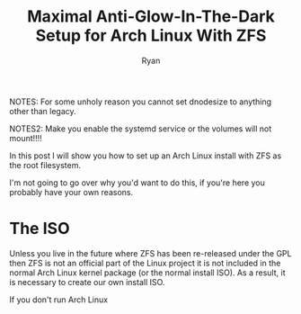 #+TITLE: Maximal Anti-Glow-In-The-Dark Setup for Arch Linux With ZFS
#+AUTHOR: Ryan
#+EMAIL: ryan@ryanmj.xyz
#+OPTIONS: num:nil

NOTES: For some unholy reason you cannot set dnodesize to anything other than legacy.

NOTES2: Make you enable the systemd service or the volumes will not mount!!!!

In this post I will show you how to set up an Arch Linux install with ZFS as the root filesystem.

I'm not going to go over why you'd want to do this, if you're here you probably have your own reasons.


* The ISO
Unless you live in the future where ZFS has been re-released under the GPL then ZFS is not an official
part of the Linux project it is not included in the normal Arch Linux kernel package (or the normal install ISO).
As a result, it is necessary to create our own install ISO.

If you don't run Arch Linux 
